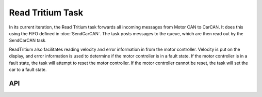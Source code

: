 *****************
Read Tritium Task
*****************

In its current iteration, the Read Tritium task forwards all incoming messages from Motor CAN to CarCAN. It does this using the FIFO defined in :doc:`SendCarCAN`. The task posts messages to the queue, which are then read out by the SendCarCAN task.

ReadTritium also facilitates reading velocity and error information in from the motor controller. Velocity is put on the display, and error information is used to determine if the motor controller is in a fault state. If the motor controller is in a fault state, the task will attempt to reset the motor controller. If the motor controller cannot be reset, the task will set the car to a fault state.

API
===
.. autodoxygenfile:: ReadTritium.h
    :project: doxygen